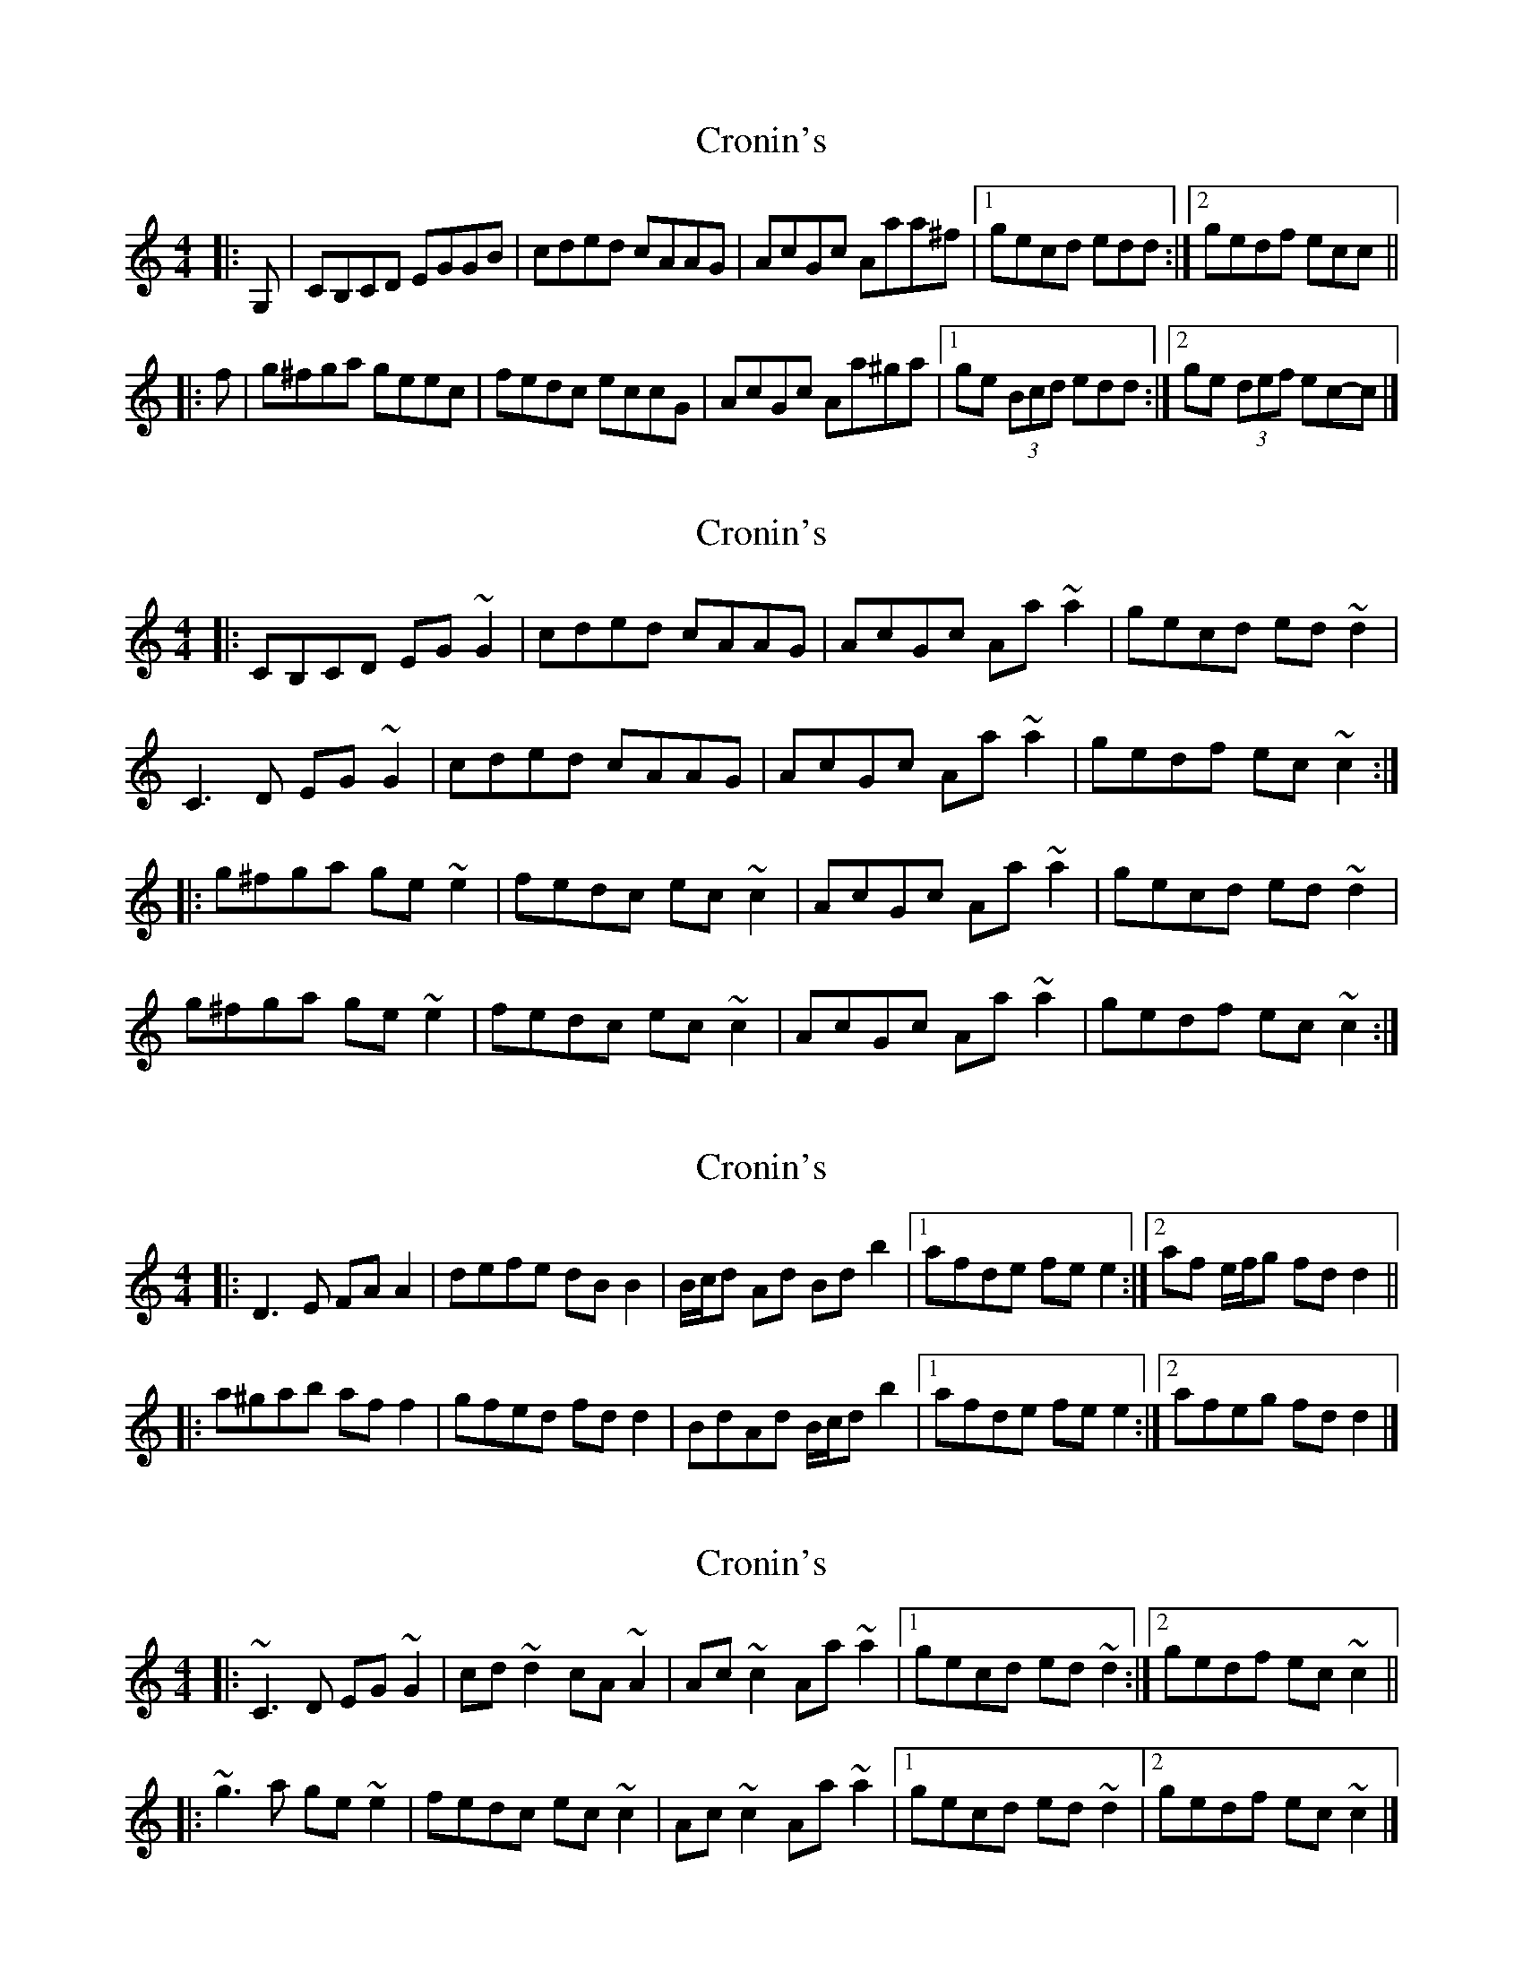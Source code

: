 X: 1
T: Cronin's
Z: ceolachan
S: https://thesession.org/tunes/5998#setting5998
R: reel
M: 4/4
L: 1/8
K: Cmaj
|: G, |CB,CD EGGB | cded cAAG | AcGc Aaa^f |[1 gecd edd :|[2 gedf ecc ||
|: f |g^fga geec | fedc eccG | AcGc Aa^ga |[1 ge (3Bcd edd :|[2 ge (3def ec-c |]
X: 2
T: Cronin's
Z: ceolachan
S: https://thesession.org/tunes/5998#setting17903
R: reel
M: 4/4
L: 1/8
K: Cmaj
|: CB,CD EG ~G2 | cded cAAG | AcGc Aa ~a2 | gecd ed ~d2 |
C3 D EG ~G2 | cded cAAG | AcGc Aa ~a2 | gedf ec ~c2 :|
|: g^fga ge ~e2 | fedc ec ~c2 | AcGc Aa ~a2 | gecd ed ~d2 |
g^fga ge ~e2 | fedc ec ~c2 | AcGc Aa ~a2 | gedf ec ~c2 :|
X: 3
T: Cronin's
Z: ceolachan
S: https://thesession.org/tunes/5998#setting17904
R: reel
M: 4/4
L: 1/8
K: Cmaj
|: D3 E FA A2 | defe dB B2 | B/c/d Ad Bd b2 |[1 afde fe e2 :|[2 af e/f/g fd d2 ||
|: a^gab af f2 | gfed fd d2 | BdAd B/c/d b2 |[1 afde fe e2 :|[2 afeg fd d2 |]
X: 4
T: Cronin's
Z: ceolachan
S: https://thesession.org/tunes/5998#setting17905
R: reel
M: 4/4
L: 1/8
K: Cmaj
|: ~C3 D EG ~G2 | cd ~d2 cA ~A2 | Ac ~c2 Aa ~a2 |[1 gecd ed ~d2 :|[2 gedf ec ~c2 ||
|: ~g3 a ge ~e2 | fedc ec ~c2 | Ac ~c2 Aa ~a2 |[1 gecd ed ~d2 |[2 gedf ec ~c2 |]
X: 5
T: Cronin's
Z: Dr. Dow
S: https://thesession.org/tunes/5998#setting17906
R: reel
M: 4/4
L: 1/8
K: Dmaj
D3D F2A2|defe dcBA|BcBA B2b2|afde fee2|D3D F2A2|defe dcBA|BcBA BcdB|AGFE ADD2:||:a3b agfa|gfeg fedc|BcBA B2b2|afde fee2|a3b agfa|gfeg fedc|BcBA BcdB|AGFE ADD2:|D3E FA A2|defe dBBd|BdAd Bb b2|afde fe e2|DCDE FA A2|defe dBBd|BdAd Bb b2|afde fd d2:||:a3b afed|gfed fd d2|BdAd Bb b2|afde fe e2|a3b afed|gfed fd d2|BdAd Bb b2|afde fd d2:|
X: 6
T: Cronin's
Z: Dr. Dow
S: https://thesession.org/tunes/5998#setting17907
R: reel
M: 4/4
L: 1/8
K: Gmaj
~F3G Ac~c2|fgaf gfdc|dfcf ~d3=B|cAFG AG~G2|~F3G Ac~c2|fgaf gfdc|dfcf ~d3f|1 cAGc AFFE:|2 cAGc AF~F2|||:~c3d cA~A2|BAGB AFFc|dfcf ~d3=B|cAFG AG~G2|~c3d cA~A2|BAGB AFFc|dfcf ~d3f|1 cAGc AF~F2:|2 cAGc AFFE||~G3A Bd~d2|gabg aged|egdg ege^c|dBGA BAAB|~G3A Bd~d2|gabg aged|egdg egbg|1 aged egg2:|2 aged egge|||:~d3e dB~B2|cBAc BGGd|egdg ege^c|dBGA BAAB|~d3e dB~B2|cBAc BGGd|egdg egbg|1 aged egge:|2 aged egg2||
X: 7
T: Cronin's
Z: Dr. Dow
S: https://thesession.org/tunes/5998#setting17908
R: reel
M: 4/4
L: 1/8
K: Gmaj
~G3A Bd~d2|gabg aged|egdg egdg|egdG BAAB|~G3A Bd~d2|gabg aged|egdg egdg|1 bgag egg2:|2 bgag egge|||:~d3e dB~B2|cBAc BGGd|egdg egdg|egdG BAAB|~d3e dB~B2|cBAc BGGd|egdg egdg|1 bgag egge:|2 bgag egg2||
X: 8
T: Cronin's
Z: ceolachan
S: https://thesession.org/tunes/5998#setting17909
R: reel
M: 4/4
L: 1/8
K: Gmaj
|: ~G3 A Bd ~d2 | ~g3 b ag ~g2 | eg ~g2 dg ~g2 | egdG BA ~A2 |
~G3 A Bd ~d2 | ~g3 b ag ~g2 | eg ~g2 dg ~g2 | ~b3 g ag ~g2 :|
|: ~d3 e dB ~B2 | ~c3 A BG ~G2 | eg ~g2 dg ~g2 | ~e3 G BA ~A2 |
~d3 e dB ~B2 | cA ~A2 ~B3 d | eg ~g2 dg ~g2 | ~b3 g ag ~g2 :|
X: 9
T: Cronin's
Z: Dr. Dow
S: https://thesession.org/tunes/5998#setting17910
R: reel
M: 4/4
L: 1/8
K: Gmaj
~G3A Bd~d2|gabg aged|egdg egdB|cedB cAAB|~G3A Bd~d2|gabg aged|egdg egdB|1 dega bgg2:|2 dega bggf|||:~g3e dB~B2|dBAd BAAd|egdg egdB|dega baaf|~g3e dB~B2|dBAd BAAd|egdg egdB|1 cBAc BGGf:|2 cBAc BGGD||
X: 10
T: Cronin's
Z: enirehtac
S: https://thesession.org/tunes/5998#setting17911
R: reel
M: 4/4
L: 1/8
K: Cmaj
|: C3D EG G2 | cded cA A2 |(3 ABc Gc A2Aa | gecd edd2 || C3D EG G2 | cded cA A2 |(3 ABc Gc A2Aa | gedf ecc2 :||: g3a ge (3 eee | fedf ecc2 |(3 ABc Gc A2Aa | gecd edd2 || g3a ge (3 eee | fedf ecc2 | (3 ABc Gc A2Aa | gedf ecc2 :|
